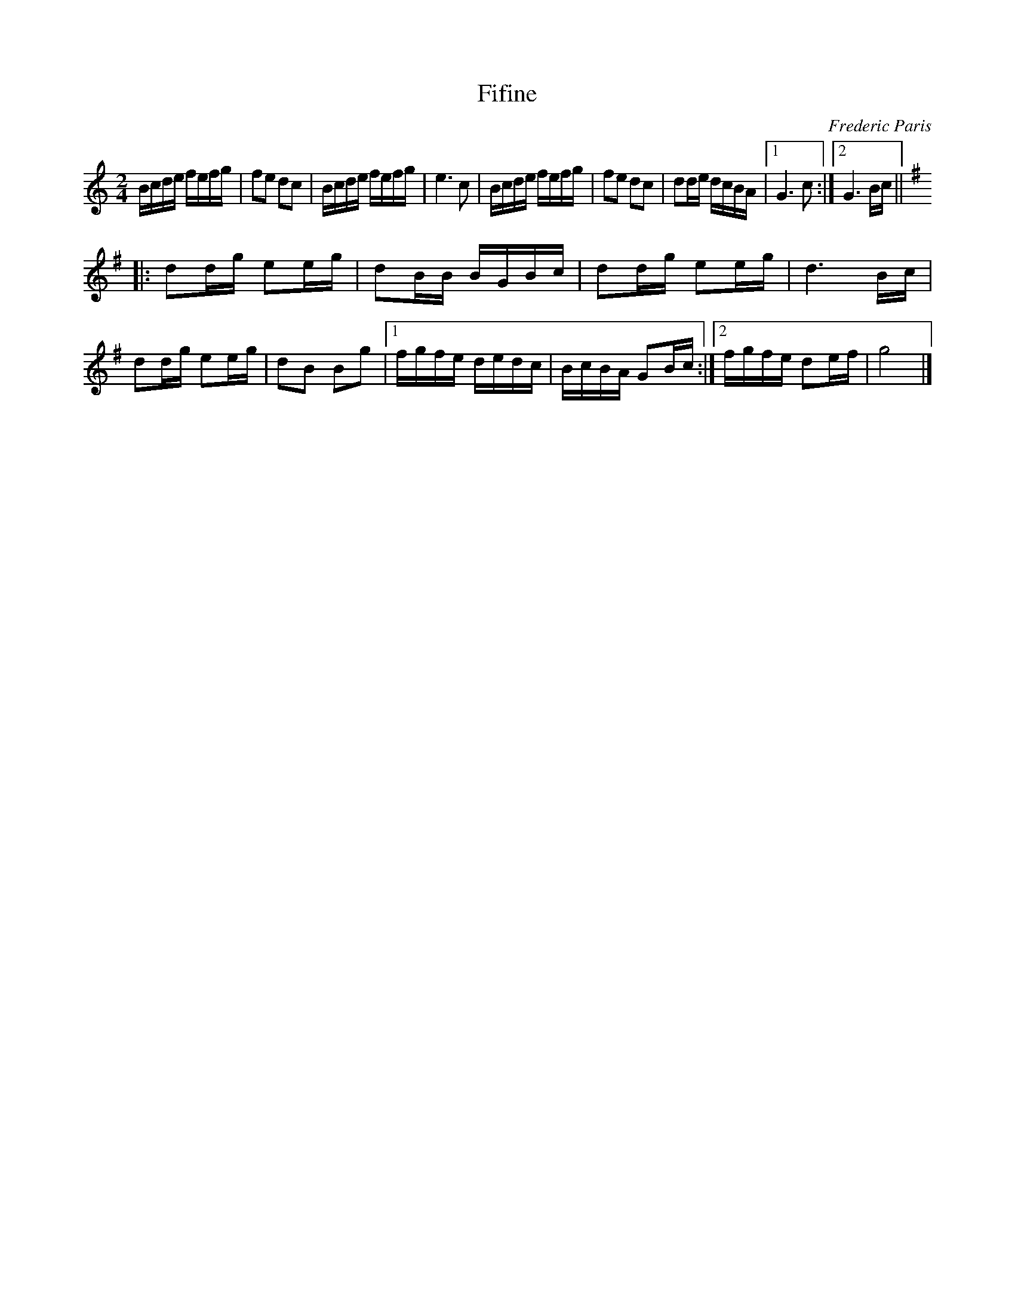 X:69
T:Fifine
M:2/4
L:1/16
C:Frederic Paris
R:Polka
K:C
Bcde fefg | f2e2 d2c2 | Bcde fefg | e6c2 |\
Bcde fefg | f2e2 d2c2 | d2de dcBA |1 G6c2 :|2 G6Bc || 
K:G
|:\
d2dg e2eg | d2BB BGBc | d2dg e2eg | d6Bc |\
d2dg e2eg | d2B2 B2g2 |1 fgfe dedc | BcBA G2Bc :|2 fgfe d2ef | g8 |]
